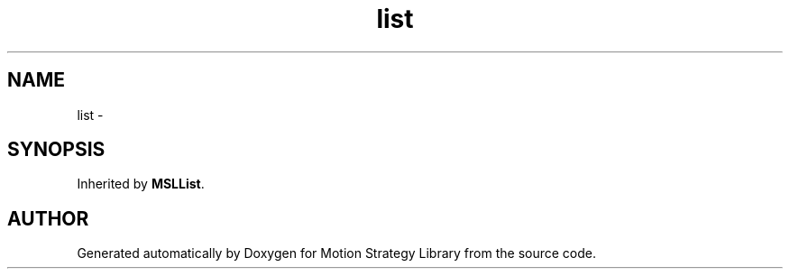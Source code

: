 .TH "list" 3 "26 Feb 2002" "Motion Strategy Library" \" -*- nroff -*-
.ad l
.nh
.SH NAME
list \- 
.SH SYNOPSIS
.br
.PP
Inherited by \fBMSLList\fP.
.PP


.SH "AUTHOR"
.PP 
Generated automatically by Doxygen for Motion Strategy Library from the source code.
